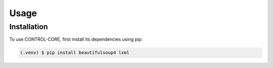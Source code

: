 Usage
=====

.. _installation:

Installation
------------

To use CONTROL-CORE, first install its dependencies using pip:

.. code-block:: console

   (.venv) $ pip install beautifulsoup4 lxml
